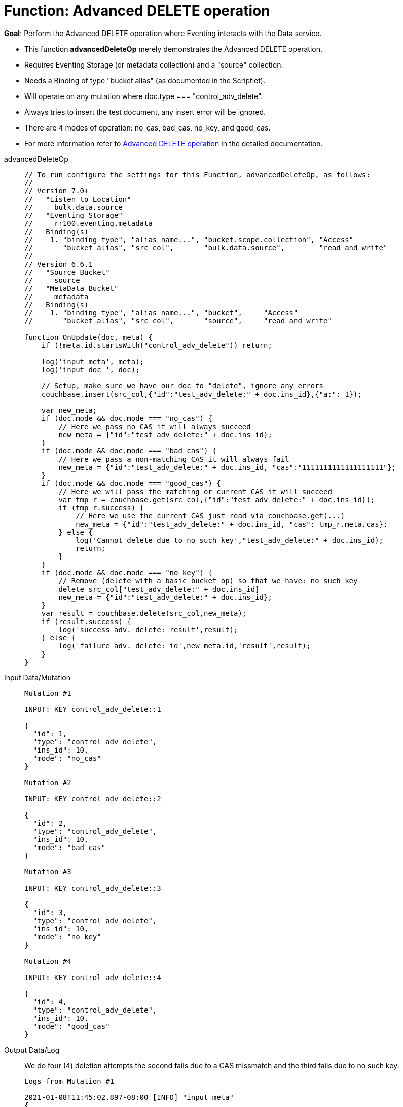 = Function: Advanced DELETE operation
:description: pass:q[Perform the Advanced DELETE operation where Eventing interacts with the Data service.]
:page-edition: Enterprise Edition
:tabs:

*Goal*: {description}

* This function *advancedDeleteOp* merely demonstrates the Advanced DELETE operation.
* Requires Eventing Storage (or metadata collection) and a "source" collection.
* Needs a Binding of type "bucket alias" (as documented in the Scriptlet).
* Will operate on any mutation where doc.type === "control_adv_delete".
* Always tries to insert the test document, any insert error will be ignored.
* There are 4 modes of operation: no_cas, bad_cas, no_key, and good_cas.
* For more information refer to xref:eventing-advanced-keyspace-accessors.adoc#advanced-delete-op[Advanced DELETE operation] in the detailed documentation.

[{tabs}] 
====
advancedDeleteOp::
+
--
[source,javascript]
----
// To run configure the settings for this Function, advancedDeleteOp, as follows:
//
// Version 7.0+
//   "Listen to Location"
//     bulk.data.source
//   "Eventing Storage"
//     rr100.eventing.metadata
//   Binding(s)
//    1. "binding type", "alias name...", "bucket.scope.collection", "Access"
//       "bucket alias", "src_col",       "bulk.data.source",        "read and write"
//
// Version 6.6.1
//   "Source Bucket"
//     source
//   "MetaData Bucket"
//     metadata
//   Binding(s)
//    1. "binding type", "alias name...", "bucket",     "Access"
//       "bucket alias", "src_col",       "source",     "read and write"

function OnUpdate(doc, meta) {
    if (!meta.id.startsWith("control_adv_delete")) return;

    log('input meta', meta);
    log('input doc ', doc); 
    
    // Setup, make sure we have our doc to "delete", ignore any errors
    couchbase.insert(src_col,{"id":"test_adv_delete:" + doc.ins_id},{"a:": 1});
    
    var new_meta;
    if (doc.mode && doc.mode === "no_cas") {
        // Here we pass no CAS it will always succeed
        new_meta = {"id":"test_adv_delete:" + doc.ins_id};
    }
    if (doc.mode && doc.mode === "bad_cas") {
        // Here we pass a non-matching CAS it will always fail
        new_meta = {"id":"test_adv_delete:" + doc.ins_id, "cas":"1111111111111111111"}; 
    }
    if (doc.mode && doc.mode === "good_cas") {
        // Here we will pass the matching or current CAS it will succeed
        var tmp_r = couchbase.get(src_col,{"id":"test_adv_delete:" + doc.ins_id});
        if (tmp_r.success) {
            // Here we use the current CAS just read via couchbase.get(...)
            new_meta = {"id":"test_adv_delete:" + doc.ins_id, "cas": tmp_r.meta.cas}; 
        } else {
            log('Cannot delete due to no such key',"test_adv_delete:" + doc.ins_id);
            return;
        }
    }
    if (doc.mode && doc.mode === "no_key") {
        // Remove (delete with a basic bucket op) so that we have: no such key
        delete src_col["test_adv_delete:" + doc.ins_id]
        new_meta = {"id":"test_adv_delete:" + doc.ins_id};
    }
    var result = couchbase.delete(src_col,new_meta);
    if (result.success) {
        log('success adv. delete: result',result);
    } else {
        log('failure adv. delete: id',new_meta.id,'result',result);
    }
}
----
--
Input Data/Mutation::
+
--
[source,json]
----
Mutation #1

INPUT: KEY control_adv_delete::1

{
  "id": 1,
  "type": "control_adv_delete",
  "ins_id": 10,
  "mode": "no_cas"
}

Mutation #2

INPUT: KEY control_adv_delete::2

{
  "id": 2,
  "type": "control_adv_delete",
  "ins_id": 10,
  "mode": "bad_cas"
}

Mutation #3

INPUT: KEY control_adv_delete::3

{
  "id": 3,
  "type": "control_adv_delete",
  "ins_id": 10,
  "mode": "no_key"
}

Mutation #4

INPUT: KEY control_adv_delete::4

{
  "id": 4,
  "type": "control_adv_delete",
  "ins_id": 10,
  "mode": "good_cas"
}
----
--
+
Output Data/Log::
+
We do four (4) deletion attempts the second fails due to a CAS missmatch and the third fails due to no such key.
+
-- 
[source,json]
----
Logs from Mutation #1

2021-01-08T11:45:02.897-08:00 [INFO] "input meta" 
{
    "cas": "1610134800219308032",
    "id": "control_adv_delete::1",
    "expiration": 0,
    "flags": 33554438,
    "vb": 221,
    "seq": 1
}
2021-01-08T11:45:02.898-08:00 [INFO] "input doc " 
{
    "id": 1,
    "type": "control_adv_delete",
    "ins_id": 10,
    "mode": "no_cas"
}
2021-01-08T11:45:02.899-08:00 [INFO] "success adv. delete: result" 
{
    "meta": {
        "id": "test_adv_delete:10",
        "cas": "1610135102898962432"
    },
    "success": true
}

Logs from Mutation #2

2021-01-08T11:46:11.225-08:00 [INFO] "input meta" 
{
    "cas": "1610135171148152832",
    "id": "control_adv_delete::2",
    "expiration": 0,
    "flags": 33554438,
    "vb": 468,
    "seq": 3
}
2021-01-08T11:46:11.225-08:00 [INFO] "input doc " 
{
    "id": 2,
    "type": "control_adv_delete",
    "ins_id": 10,
    "mode": "bad_cas"
}
2021-01-08T11:46:11.228-08:00 [INFO] "failure adv. delete: id" "test_adv_delete:10" "result" 
{
    "error": {
        "code": 272,
        "name": "LCB_KEY_EEXISTS",
        "desc": "The document key exists with a CAS value different than specified",
        "cas_mismatch": true
    },
    "success": false
}

Logs from Mutation #3

2021-01-08T11:52:51.520-08:00 [INFO] "input meta" 
{
    "cas": "1610135571485425664",
    "id": "control_adv_delete::3",
    "expiration": 0,
    "flags": 33554438,
    "vb": 723,
    "seq": 5
}
2021-01-08T11:52:51.520-08:00 [INFO] "input doc " 
{
    "id": 3,
    "type": "control_adv_delete",
    "ins_id": 10,
    "mode": "no_key"
}
2021-01-08T11:52:51.522-08:00 [INFO] "failure adv. delete: id" "test_adv_delete:10" "result" 
{
    "error": {
        "code": 272,
        "name": "LCB_KEY_ENOENT",
        "desc": "The document key does not exist on the server",
        "key_not_found": true
    },
    "success": false
}

Logs from Mutation #4

2021-01-08T11:53:36.070-08:00 [INFO] "input meta" 
{
    "cas": "1610135616063602688",
    "id": "control_adv_delete::4",
    "expiration": 0,
    "flags": 33554438,
    "vb": 183,
    "seq": 3
}
2021-01-08T11:53:36.070-08:00 [INFO] "input doc " 
{
    "id": 4,
    "type": "control_adv_delete",
    "ins_id": 10,
    "mode": "good_cas"
}
2021-01-08T11:53:36.074-08:00 [INFO] "success adv. delete: result" 
{
    "meta": {
        "id": "test_adv_delete:10",
        "cas": "1610135616073760768"
    },
    "success": true
}
----
--
====

